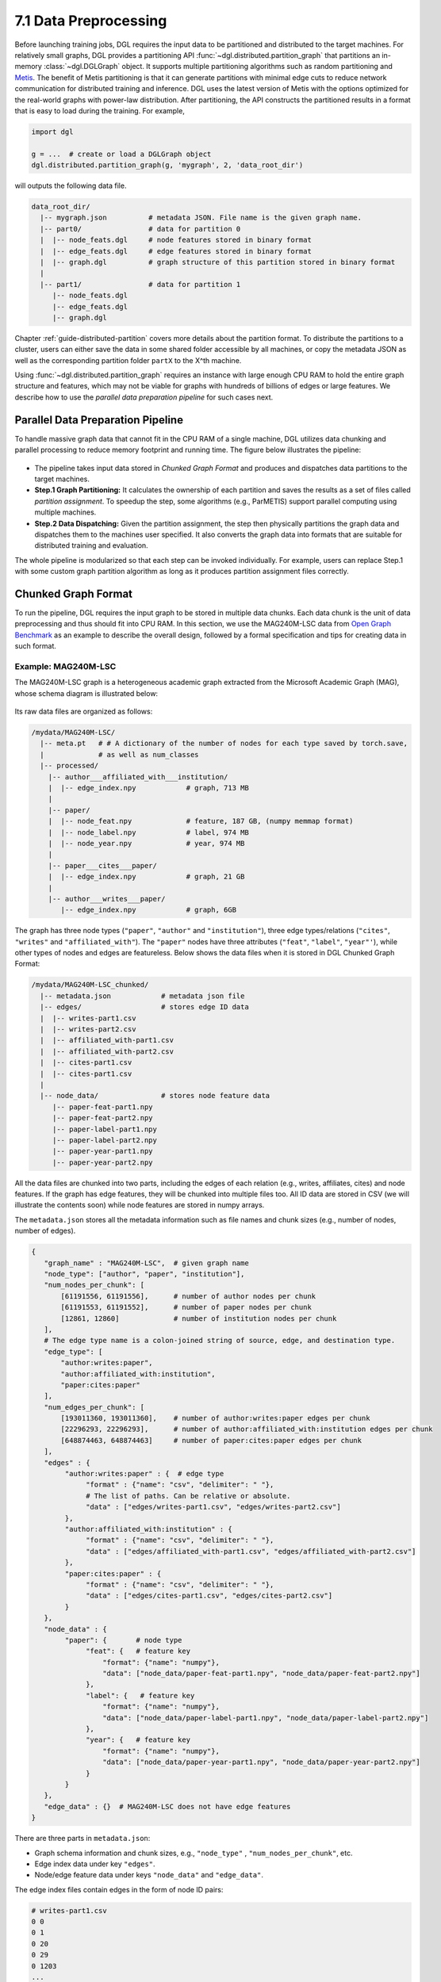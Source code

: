 .. _guide-distributed-preprocessing:

7.1 Data Preprocessing
------------------------------------------

Before launching training jobs, DGL requires the input data to be partitioned
and distributed to the target machines. For relatively small graphs, DGL
provides a partitioning API :func:`~dgl.distributed.partition_graph` that
partitions an in-memory :class:`~dgl.DGLGraph` object. It supports
multiple partitioning algorithms such as random partitioning and
`Metis <http://glaros.dtc.umn.edu/gkhome/views/metis>`__.
The benefit of Metis partitioning is that it can generate partitions with
minimal edge cuts to reduce network communication for distributed training and
inference. DGL uses the latest version of Metis with the options optimized for
the real-world graphs with power-law distribution. After partitioning, the API
constructs the partitioned results in a format that is easy to load during the
training. For example,

.. code-block:: python

    import dgl

    g = ...  # create or load a DGLGraph object
    dgl.distributed.partition_graph(g, 'mygraph', 2, 'data_root_dir')

will outputs the following data file.

.. code-block:: none

    data_root_dir/
      |-- mygraph.json          # metadata JSON. File name is the given graph name.
      |-- part0/                # data for partition 0
      |  |-- node_feats.dgl     # node features stored in binary format
      |  |-- edge_feats.dgl     # edge features stored in binary format
      |  |-- graph.dgl          # graph structure of this partition stored in binary format
      |
      |-- part1/                # data for partition 1
         |-- node_feats.dgl
         |-- edge_feats.dgl
         |-- graph.dgl

Chapter :ref:`guide-distributed-partition` covers more details about the
partition format. To distribute the partitions to a cluster, users can either save
the data in some shared folder accessible by all machines, or copy the metadata
JSON as well as the corresponding partition folder ``partX`` to the X^th machine.

Using :func:`~dgl.distributed.partition_graph` requires an instance with large enough
CPU RAM to hold the entire graph structure and features, which may not be viable for
graphs with hundreds of billions of edges or large features. We describe how to use
the *parallel data preparation pipeline* for such cases next.

Parallel Data Preparation Pipeline
^^^^^^^^^^^^^^^^^^^^^^^^^^^^^^^^^^^^

To handle massive graph data that cannot fit in the CPU RAM of a
single machine, DGL utilizes data chunking and parallel processing to reduce
memory footprint and running time. The figure below illustrates the
pipeline:

.. figure:: https://data.dgl.ai/asset/image/guide_7_distdataprep.png

* The pipeline takes input data stored in *Chunked Graph Format* and
  produces and dispatches data partitions to the target machines.
* **Step.1 Graph Partitioning:** It calculates the ownership of each partition
  and saves the results as a set of files called *partition assignment*.
  To speedup the step, some algorithms (e.g., ParMETIS) support parallel computing
  using multiple machines.
* **Step.2 Data Dispatching:** Given the partition assignment, the step then
  physically partitions the graph data and dispatches them to the machines user
  specified. It also converts the graph data into formats that are suitable for
  distributed training and evaluation.

The whole pipeline is modularized so that each step can be invoked
individually. For example, users can replace Step.1 with some custom graph partition
algorithm as long as it produces partition assignment files
correctly.

.. _guide-distributed-prep-chunk:
Chunked Graph Format
^^^^^^^^^^^^^^^^^^^^^^^^^^^^^^^^^^^^

To run the pipeline, DGL requires the input graph to be stored in multiple data
chunks.  Each data chunk is the unit of data preprocessing and thus should fit
into CPU RAM.  In this section, we use the MAG240M-LSC data from `Open Graph
Benchmark <https://ogb.stanford.edu/docs/lsc/mag240m/>`__  as an example to
describe the overall design, followed by a formal specification and
tips for creating data in such format.

Example: MAG240M-LSC
~~~~~~~~~~~~~~~~~~~~~~~~~~~~~~~~~~~

The MAG240M-LSC graph is a heterogeneous academic graph
extracted from the Microsoft Academic Graph (MAG), whose schema diagram is
illustrated below:

.. figure:: https://data.dgl.ai/asset/image/guide_7_mag240m.png

Its raw data files are organized as follows:

.. code-block:: none

    /mydata/MAG240M-LSC/
      |-- meta.pt   # # A dictionary of the number of nodes for each type saved by torch.save,
      |             # as well as num_classes
      |-- processed/
        |-- author___affiliated_with___institution/
        |  |-- edge_index.npy            # graph, 713 MB
        |
        |-- paper/
        |  |-- node_feat.npy             # feature, 187 GB, (numpy memmap format)
        |  |-- node_label.npy            # label, 974 MB
        |  |-- node_year.npy             # year, 974 MB
        |
        |-- paper___cites___paper/
        |  |-- edge_index.npy            # graph, 21 GB
        |
        |-- author___writes___paper/
           |-- edge_index.npy            # graph, 6GB

The graph has three node types (``"paper"``, ``"author"`` and ``"institution"``),
three edge types/relations (``"cites"``, ``"writes"`` and ``"affiliated_with"``). The
``"paper"`` nodes have three attributes (``"feat"``, ``"label"``, ``"year"'``), while
other types of nodes and edges are featureless. Below shows the data files when
it is stored in DGL Chunked Graph Format:

.. code-block:: none

    /mydata/MAG240M-LSC_chunked/
      |-- metadata.json            # metadata json file
      |-- edges/                   # stores edge ID data
      |  |-- writes-part1.csv
      |  |-- writes-part2.csv
      |  |-- affiliated_with-part1.csv
      |  |-- affiliated_with-part2.csv
      |  |-- cites-part1.csv
      |  |-- cites-part1.csv
      |
      |-- node_data/               # stores node feature data
         |-- paper-feat-part1.npy
         |-- paper-feat-part2.npy
         |-- paper-label-part1.npy
         |-- paper-label-part2.npy
         |-- paper-year-part1.npy
         |-- paper-year-part2.npy

All the data files are chunked into two parts, including the edges of each relation
(e.g., writes, affiliates, cites) and node features. If the graph has edge features,
they will be chunked into multiple files too. All ID data are stored in
CSV (we will illustrate the contents soon) while node features are stored in
numpy arrays.

The ``metadata.json`` stores all the metadata information such as file names
and chunk sizes (e.g., number of nodes, number of edges).

.. code-block:: python

    {
       "graph_name" : "MAG240M-LSC",  # given graph name
       "node_type": ["author", "paper", "institution"],
       "num_nodes_per_chunk": [
           [61191556, 61191556],      # number of author nodes per chunk
           [61191553, 61191552],      # number of paper nodes per chunk
           [12861, 12860]             # number of institution nodes per chunk
       ],
       # The edge type name is a colon-joined string of source, edge, and destination type.
       "edge_type": [
           "author:writes:paper",
           "author:affiliated_with:institution",
           "paper:cites:paper"
       ],
       "num_edges_per_chunk": [
           [193011360, 193011360],    # number of author:writes:paper edges per chunk
           [22296293, 22296293],      # number of author:affiliated_with:institution edges per chunk
           [648874463, 648874463]     # number of paper:cites:paper edges per chunk
       ],
       "edges" : {
            "author:writes:paper" : {  # edge type
                 "format" : {"name": "csv", "delimiter": " "},
                 # The list of paths. Can be relative or absolute.
                 "data" : ["edges/writes-part1.csv", "edges/writes-part2.csv"]
            },
            "author:affiliated_with:institution" : {
                 "format" : {"name": "csv", "delimiter": " "},
                 "data" : ["edges/affiliated_with-part1.csv", "edges/affiliated_with-part2.csv"]
            },
            "paper:cites:paper" : {
                 "format" : {"name": "csv", "delimiter": " "},
                 "data" : ["edges/cites-part1.csv", "edges/cites-part2.csv"]
            }
       },
       "node_data" : {
            "paper": {       # node type
                 "feat": {   # feature key
                     "format": {"name": "numpy"},
                     "data": ["node_data/paper-feat-part1.npy", "node_data/paper-feat-part2.npy"]
                 },
                 "label": {   # feature key
                     "format": {"name": "numpy"},
                     "data": ["node_data/paper-label-part1.npy", "node_data/paper-label-part2.npy"]
                 },
                 "year": {   # feature key
                     "format": {"name": "numpy"},
                     "data": ["node_data/paper-year-part1.npy", "node_data/paper-year-part2.npy"]
                 }
            }
       },
       "edge_data" : {}  # MAG240M-LSC does not have edge features
    }

There are three parts in ``metadata.json``:

* Graph schema information and chunk sizes, e.g., ``"node_type"`` , ``"num_nodes_per_chunk"``, etc.
* Edge index data under key ``"edges"``.
* Node/edge feature data under keys ``"node_data"`` and ``"edge_data"``.

The edge index files contain edges in the form of node ID pairs:

.. code-block:: bash

    # writes-part1.csv
    0 0
    0 1
    0 20
    0 29
    0 1203
    ...

Specification
~~~~~~~~~~~~~~~~~~~~~~~~~~~~~~~~~~

In general, a chunked graph data folder just needs a ``metadata.json`` and a
bunch of data files. The folder structure in the MAG240M-LSC example is not a
strict requirement as long as ``metadata.json`` contains valid file paths.

``metadata.json`` top-level keys:

* ``graph_name``: String. Unique name used by :class:`dgl.distributed.DistGraph`
  to load graph.
* ``node_type``: List of string. Node type names.
* ``num_nodes_per_chunk``: List of list of integer. For graphs with :math:`T` node
  types stored in :math:`P` chunks, the value contains :math:`T` integer lists.
  Each list contains :math:`P` integers, which specify the number of nodes
  in each chunk.
* ``edge_type``: List of string. Edge type names in the form of
  ``<source node type>:<relation>:<destination node type>``.
* ``num_edges_per_chunk``: List of list of integer. For graphs with :math:`R` edge
  types stored in :math:`P` chunks, the value contains :math:`R` integer lists.
  Each list contains :math:`P` integers, which specify the number of edges
  in each chunk.
* ``edges``: Dict of ``ChunkFileSpec``. Edge index files.
  Dictionary keys are edge type names in the form of
  ``<source node type>:<relation>:<destination node type>``.
* ``node_data``: Dict of ``ChunkFileSpec``. Data files that store node attributes.
  Dictionary keys are node type names.
* ``edge_data``: Dict of ``ChunkFileSpec``. Data files that store edge attributes.
  Dictionary keys are edge type names in the form of
  ``<source node type>:<relation>:<destination node type>``.

``ChunkFileSpec`` has two keys:

* ``format``: File format. Depending on the format ``name``, users can configure more
  details about how to parse each data file.
    - ``"csv"``: CSV file. Use the ``delimiter`` key to specify delimiter in use.
    - ``"numpy"``: NumPy array binary file created by :func:`numpy.save`.
* ``data``: List of string. File path to each data chunk. Support absolute path.

Tips for making chunked graph data
~~~~~~~~~~~~~~~~~~~~~~~~~~~~~~~~~~~~~~~~~~~~~~~

Depending on the raw data, the implementation could include:

* Construct graphs out of non-structured data such as texts or tabular data.
* Augment or transform the input graph struture or features. E.g., adding reverse
  or self-loop edges, normalizing features, etc.
* Chunk the input graph structure and features into multiple data files so that
  each one can fit in CPU RAM for subsequent preprocessing steps.

To avoid running into out-of-memory error, it is recommended to process graph
structures and feature data separately. Processing one chunk at a time can also
reduce the maximal runtime memory footprint. As an example, DGL provides a
`tools/chunk_graph.py
<https://github.com/dmlc/dgl/blob/master/tools/chunk_graph.py>`_ script that
chunks an in-memory feature-less :class:`~dgl.DGLGraph` and feature tensors
stored in :class:`numpy.memmap`.


.. _guide-distributed-prep-partition:
Step.1 Graph Partitioning
^^^^^^^^^^^^^^^^^^^^^^^^^^^^^^^^^^^^

This step reads the chunked graph data and calculates which partition each node
should belong to. The results are saved in a set of *partition assignment files*.
For example, to randomly partition MAG240M-LSC to two parts, run the
``partition_algo/random_partition.py`` script in the ``tools`` folder:

.. code-block:: bash

    python /my/repo/dgl/tools/partition_algo/random_partition.py
        --in_dir /mydata/MAG240M-LSC_chunked
        --out_dir /mydata/MAG240M-LSC_2parts
        --num_partitions 2

, which outputs files as follows:

.. code-block:: none

    MAG240M-LSC_2parts/
      |-- paper.txt
      |-- author.txt
      |-- institution.txt

Each file stores the partition assignment of the corresponding node type.
The contents are the partition ID of each node stored in lines, i.e., line i is
the partition ID of node i.

.. code-block:: bash

    # paper.txt
    0
    1
    1
    0
    0
    1
    0
    ...

.. note::

    DGL currently requires the number of data chunks and the number of partitions to be the same.

Despite its simplicity, random partitioning may result in frequent
cross-machine communication.  Check out chapter
:ref:`guide-distributed-partition` for more advanced options.

Step.2 Data Dispatching
^^^^^^^^^^^^^^^^^^^^^^^^^^^^^^^^^^^^

DGL provides a ``dispatch_data.py`` script to physically partition the data and
dispatch partitions to each training machines. It will also convert the data
once again to data objects that can be loaded by DGL training processes
efficiently. The entire step can be further accelerated using multi-processing.

.. code-block:: bash

    python /myrepo/dgl/tools/dispatch_data.py         \
       --in-dir /mydata/MAG240M-LSC_chunked/          \
       --partitions-dir /mydata/MAG240M-LSC_2parts/   \
       --out-dir data/MAG_LSC_partitioned            \
       --ip-config ip_config.txt

* ``--in-dir`` specifies the path to the folder of the input chunked graph data produced
* ``--partitions-dir`` specifies the path to the partition assignment folder produced by Step.1.
* ``--out-dir`` specifies the path to stored the data partition on each machine.
* ``--ip-config`` specifies the IP configuration file of the cluster.

An example IP configuration file is as follows:

.. code-block:: bash

    172.31.19.1
    172.31.23.205

During data dispatching, DGL assumes that the combined CPU RAM of the cluster
is able to hold the entire graph data. Moreover, the number of machines (IPs) must be the
same as the number of partitions. Node ownership is determined by the result
of partitioning algorithm where as for edges the owner of the destination node
also owns the edge as well.
